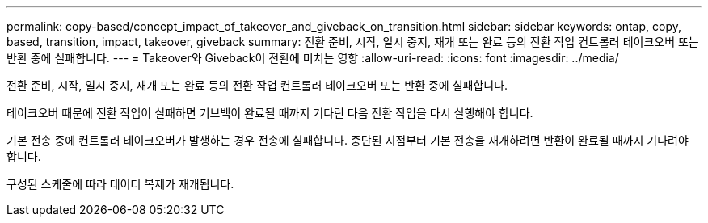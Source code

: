 ---
permalink: copy-based/concept_impact_of_takeover_and_giveback_on_transition.html 
sidebar: sidebar 
keywords: ontap, copy, based, transition, impact, takeover, giveback 
summary: 전환 준비, 시작, 일시 중지, 재개 또는 완료 등의 전환 작업 컨트롤러 테이크오버 또는 반환 중에 실패합니다. 
---
= Takeover와 Giveback이 전환에 미치는 영향
:allow-uri-read: 
:icons: font
:imagesdir: ../media/


[role="lead"]
전환 준비, 시작, 일시 중지, 재개 또는 완료 등의 전환 작업 컨트롤러 테이크오버 또는 반환 중에 실패합니다.

테이크오버 때문에 전환 작업이 실패하면 기브백이 완료될 때까지 기다린 다음 전환 작업을 다시 실행해야 합니다.

기본 전송 중에 컨트롤러 테이크오버가 발생하는 경우 전송에 실패합니다. 중단된 지점부터 기본 전송을 재개하려면 반환이 완료될 때까지 기다려야 합니다.

구성된 스케줄에 따라 데이터 복제가 재개됩니다.
